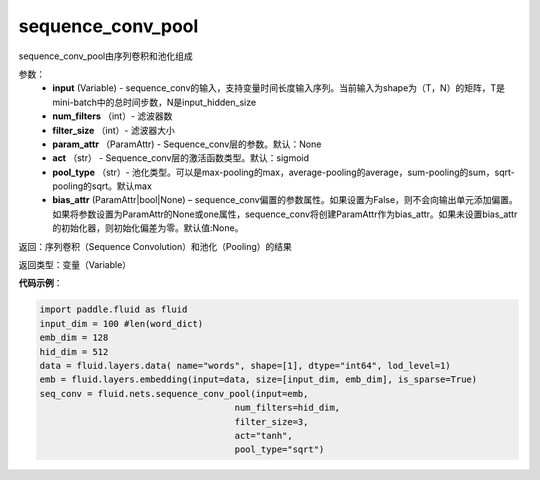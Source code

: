 .. _cn_api_fluid_nets_sequence_conv_pool:

sequence_conv_pool
-------------------------------

.. py:function:: paddle.fluid.nets.sequence_conv_pool(input, num_filters, filter_size, param_attr=None, act='sigmoid', pool_type='max', bias_attr=None)

sequence_conv_pool由序列卷积和池化组成

参数：
    - **input** (Variable) - sequence_conv的输入，支持变量时间长度输入序列。当前输入为shape为（T，N）的矩阵，T是mini-batch中的总时间步数，N是input_hidden_size
    - **num_filters** （int）- 滤波器数
    - **filter_size** （int）- 滤波器大小
    - **param_attr** （ParamAttr) - Sequence_conv层的参数。默认：None
    - **act** （str） - Sequence_conv层的激活函数类型。默认：sigmoid
    - **pool_type** （str）- 池化类型。可以是max-pooling的max，average-pooling的average，sum-pooling的sum，sqrt-pooling的sqrt。默认max
    - **bias_attr** (ParamAttr|bool|None) – sequence_conv偏置的参数属性。如果设置为False，则不会向输出单元添加偏置。如果将参数设置为ParamAttr的None或one属性，sequence_conv将创建ParamAttr作为bias_attr。如果未设置bias_attr的初始化器，则初始化偏差为零。默认值:None。

返回：序列卷积（Sequence Convolution）和池化（Pooling）的结果


返回类型：变量（Variable）

**代码示例**：

.. code-block:: python

    import paddle.fluid as fluid
    input_dim = 100 #len(word_dict)
    emb_dim = 128
    hid_dim = 512
    data = fluid.layers.data( name="words", shape=[1], dtype="int64", lod_level=1)
    emb = fluid.layers.embedding(input=data, size=[input_dim, emb_dim], is_sparse=True)
    seq_conv = fluid.nets.sequence_conv_pool(input=emb,
                                         num_filters=hid_dim,
                                         filter_size=3,
                                         act="tanh",
                                         pool_type="sqrt")








